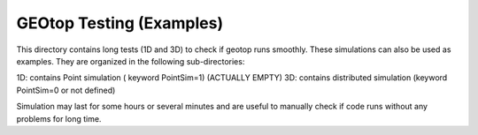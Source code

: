 ##############
GEOtop Testing (Examples)
##############

This directory contains long tests (1D and 3D)  to check if geotop runs smoothly.
These simulations can also be used as examples. 
They are organized in the following sub-directories:


1D: contains Point simulation ( keyword PointSim=1) (ACTUALLY EMPTY)
3D: contains distributed simulation (keyword PointSim=0 or not defined)

Simulation may last for some hours or several minutes and are useful to manually check  if code runs without any problems for long time.
